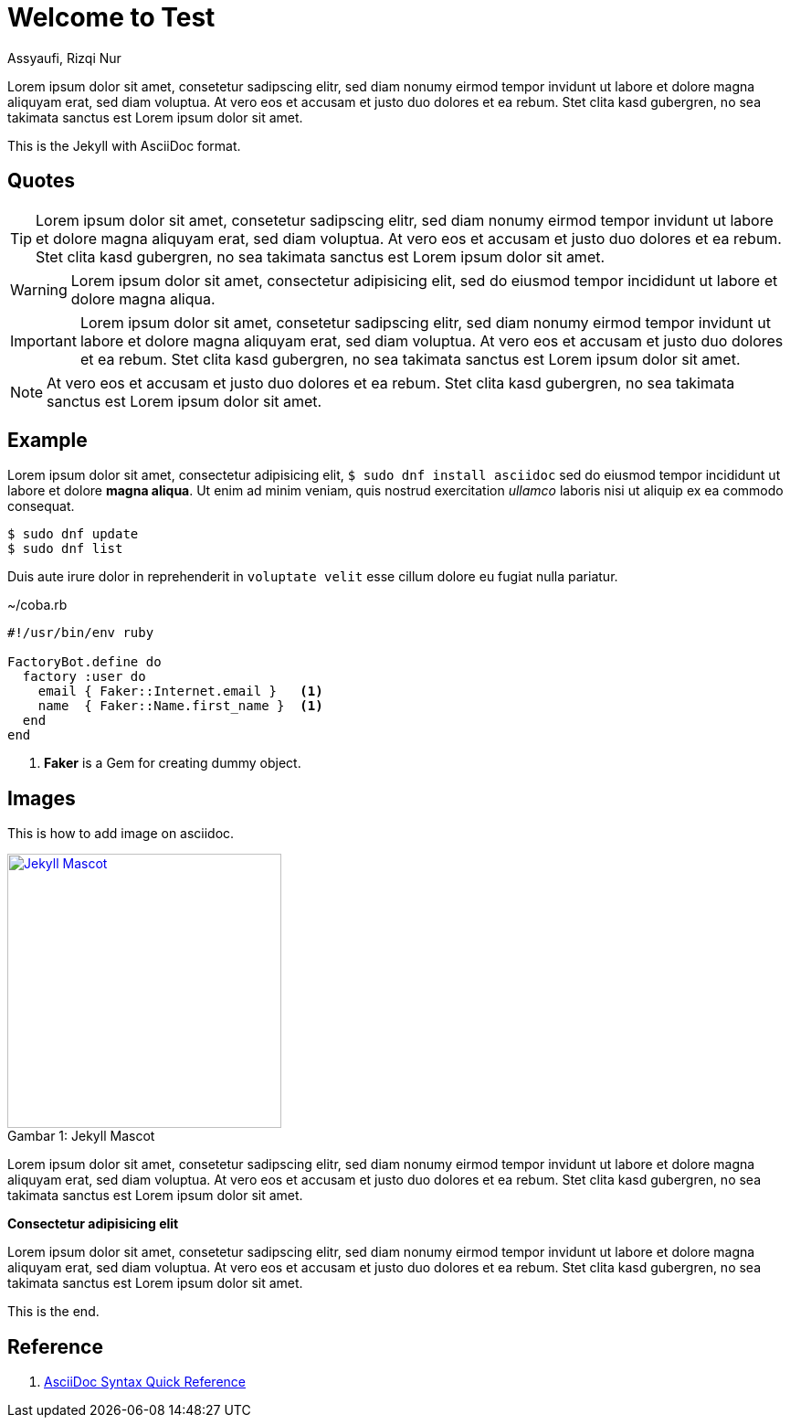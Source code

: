 = Welcome to Test
Assyaufi, Rizqi Nur
:page-email: bandithijo@gmail.com
:page-navtitle: Welcome to Test
:page-excerpt: A quick guide for Kernel Test Days..
:page-permalink: /note/:title
:page-categories: note
:page-tags: [asciidoc]
:page-liquid:
:page-published: true

Lorem ipsum dolor sit amet, consetetur sadipscing elitr, sed diam nonumy eirmod tempor invidunt ut labore et dolore magna aliquyam erat, sed diam voluptua. At vero eos et accusam et justo duo dolores et ea rebum. Stet clita kasd gubergren, no sea takimata sanctus est Lorem ipsum dolor sit amet.

This is the Jekyll with AsciiDoc format.

== Quotes

TIP: Lorem ipsum dolor sit amet, consetetur sadipscing elitr, sed diam nonumy eirmod tempor invidunt ut labore et dolore magna aliquyam erat, sed diam voluptua. At vero eos et accusam et justo duo dolores et ea rebum. Stet clita kasd gubergren, no sea takimata sanctus est Lorem ipsum dolor sit amet.

WARNING: Lorem ipsum dolor sit amet, consectetur adipisicing elit, sed do eiusmod tempor incididunt ut labore et dolore magna aliqua.

IMPORTANT: Lorem ipsum dolor sit amet, consetetur sadipscing elitr, sed diam nonumy eirmod tempor invidunt ut labore et dolore magna aliquyam erat, sed diam voluptua. At vero eos et accusam et justo duo dolores et ea rebum. Stet clita kasd gubergren, no sea takimata sanctus est Lorem ipsum dolor sit amet.

NOTE: At vero eos et accusam et justo duo dolores et ea rebum. Stet clita kasd gubergren, no sea takimata sanctus est Lorem ipsum dolor sit amet.


== Example

Lorem ipsum dolor sit amet, consectetur adipisicing elit, `$ sudo dnf install asciidoc` sed do eiusmod tempor incididunt ut labore et dolore *magna aliqua*. Ut enim ad minim veniam, quis nostrud exercitation _ullamco_ laboris nisi ut aliquip ex ea commodo consequat.

[source]
----
$ sudo dnf update
$ sudo dnf list
----

Duis aute irure dolor in reprehenderit in `voluptate velit` esse cillum dolore eu fugiat nulla pariatur.

.~/coba.rb
[source,ruby,linenums]
----
#!/usr/bin/env ruby

FactoryBot.define do
  factory :user do
    email { Faker::Internet.email }   <1>
    name  { Faker::Name.first_name }  <1>
  end
end
----
<1> *Faker* is a Gem for creating dummy object.

== Images

This is how to add image on asciidoc.

.Jekyll Mascot
[caption="Gambar 1: ",link=https://jekyllrb.com]
image::https://jekyllrb.com/img/octojekyll.png[Jekyll Mascot,300]


Lorem ipsum dolor sit amet, consetetur sadipscing elitr, sed diam nonumy eirmod tempor invidunt ut labore et dolore magna aliquyam erat, sed diam voluptua. At vero eos et accusam et justo duo dolores et ea rebum. Stet clita kasd gubergren, no sea takimata sanctus est Lorem ipsum dolor sit amet.

====
*Consectetur adipisicing elit*

Lorem ipsum dolor sit amet, consetetur sadipscing elitr, sed diam nonumy eirmod tempor invidunt ut labore et dolore magna aliquyam erat, sed diam voluptua. At vero eos et accusam et justo duo dolores et ea rebum. Stet clita kasd gubergren, no sea takimata sanctus est Lorem ipsum dolor sit amet.
====

This is the end.

== Reference

. link:https://docs.asciidoctor.org/asciidoc/latest/syntax-quick-reference/[AsciiDoc Syntax Quick Reference]
